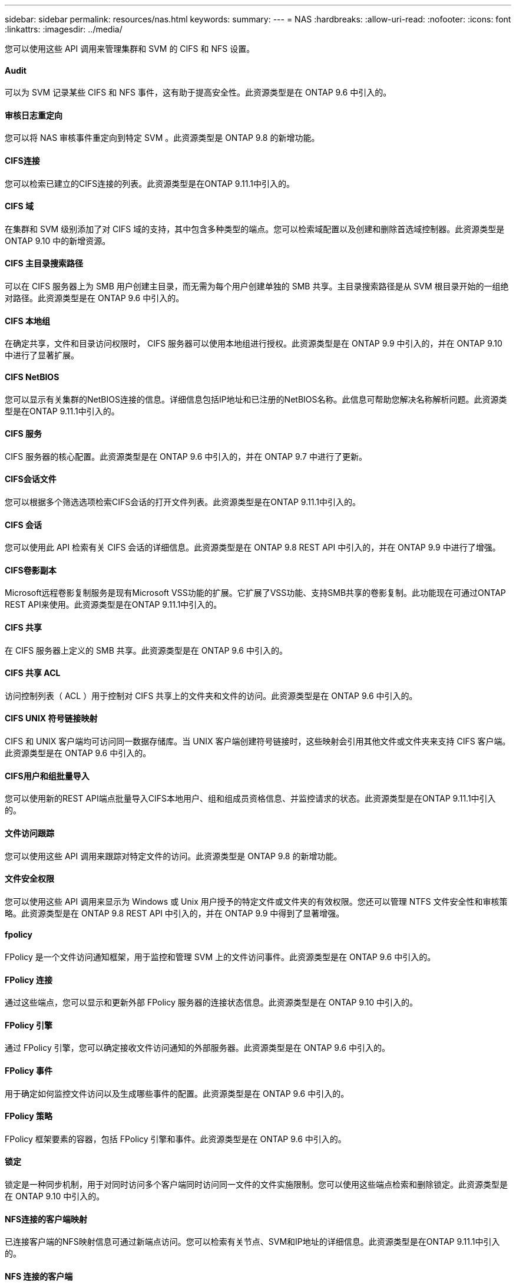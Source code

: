 ---
sidebar: sidebar 
permalink: resources/nas.html 
keywords:  
summary:  
---
= NAS
:hardbreaks:
:allow-uri-read: 
:nofooter: 
:icons: font
:linkattrs: 
:imagesdir: ../media/


[role="lead"]
您可以使用这些 API 调用来管理集群和 SVM 的 CIFS 和 NFS 设置。



==== Audit

可以为 SVM 记录某些 CIFS 和 NFS 事件，这有助于提高安全性。此资源类型是在 ONTAP 9.6 中引入的。



==== 审核日志重定向

您可以将 NAS 审核事件重定向到特定 SVM 。此资源类型是 ONTAP 9.8 的新增功能。



==== CIFS连接

您可以检索已建立的CIFS连接的列表。此资源类型是在ONTAP 9.11.1中引入的。



==== CIFS 域

在集群和 SVM 级别添加了对 CIFS 域的支持，其中包含多种类型的端点。您可以检索域配置以及创建和删除首选域控制器。此资源类型是 ONTAP 9.10 中的新增资源。



==== CIFS 主目录搜索路径

可以在 CIFS 服务器上为 SMB 用户创建主目录，而无需为每个用户创建单独的 SMB 共享。主目录搜索路径是从 SVM 根目录开始的一组绝对路径。此资源类型是在 ONTAP 9.6 中引入的。



==== CIFS 本地组

在确定共享，文件和目录访问权限时， CIFS 服务器可以使用本地组进行授权。此资源类型是在 ONTAP 9.9 中引入的，并在 ONTAP 9.10 中进行了显著扩展。



==== CIFS NetBIOS

您可以显示有关集群的NetBIOS连接的信息。详细信息包括IP地址和已注册的NetBIOS名称。此信息可帮助您解决名称解析问题。此资源类型是在ONTAP 9.11.1中引入的。



==== CIFS 服务

CIFS 服务器的核心配置。此资源类型是在 ONTAP 9.6 中引入的，并在 ONTAP 9.7 中进行了更新。



==== CIFS会话文件

您可以根据多个筛选选项检索CIFS会话的打开文件列表。此资源类型是在ONTAP 9.11.1中引入的。



==== CIFS 会话

您可以使用此 API 检索有关 CIFS 会话的详细信息。此资源类型是在 ONTAP 9.8 REST API 中引入的，并在 ONTAP 9.9 中进行了增强。



==== CIFS卷影副本

Microsoft远程卷影复制服务是现有Microsoft VSS功能的扩展。它扩展了VSS功能、支持SMB共享的卷影复制。此功能现在可通过ONTAP REST API来使用。此资源类型是在ONTAP 9.11.1中引入的。



==== CIFS 共享

在 CIFS 服务器上定义的 SMB 共享。此资源类型是在 ONTAP 9.6 中引入的。



==== CIFS 共享 ACL

访问控制列表（ ACL ）用于控制对 CIFS 共享上的文件夹和文件的访问。此资源类型是在 ONTAP 9.6 中引入的。



==== CIFS UNIX 符号链接映射

CIFS 和 UNIX 客户端均可访问同一数据存储库。当 UNIX 客户端创建符号链接时，这些映射会引用其他文件或文件夹来支持 CIFS 客户端。此资源类型是在 ONTAP 9.6 中引入的。



==== CIFS用户和组批量导入

您可以使用新的REST API端点批量导入CIFS本地用户、组和组成员资格信息、并监控请求的状态。此资源类型是在ONTAP 9.11.1中引入的。



==== 文件访问跟踪

您可以使用这些 API 调用来跟踪对特定文件的访问。此资源类型是 ONTAP 9.8 的新增功能。



==== 文件安全权限

您可以使用这些 API 调用来显示为 Windows 或 Unix 用户授予的特定文件或文件夹的有效权限。您还可以管理 NTFS 文件安全性和审核策略。此资源类型是在 ONTAP 9.8 REST API 中引入的，并在 ONTAP 9.9 中得到了显著增强。



==== fpolicy

FPolicy 是一个文件访问通知框架，用于监控和管理 SVM 上的文件访问事件。此资源类型是在 ONTAP 9.6 中引入的。



==== FPolicy 连接

通过这些端点，您可以显示和更新外部 FPolicy 服务器的连接状态信息。此资源类型是在 ONTAP 9.10 中引入的。



==== FPolicy 引擎

通过 FPolicy 引擎，您可以确定接收文件访问通知的外部服务器。此资源类型是在 ONTAP 9.6 中引入的。



==== FPolicy 事件

用于确定如何监控文件访问以及生成哪些事件的配置。此资源类型是在 ONTAP 9.6 中引入的。



==== FPolicy 策略

FPolicy 框架要素的容器，包括 FPolicy 引擎和事件。此资源类型是在 ONTAP 9.6 中引入的。



==== 锁定

锁定是一种同步机制，用于对同时访问多个客户端同时访问同一文件的文件实施限制。您可以使用这些端点检索和删除锁定。此资源类型是在 ONTAP 9.10 中引入的。



==== NFS连接的客户端映射

已连接客户端的NFS映射信息可通过新端点访问。您可以检索有关节点、SVM和IP地址的详细信息。此资源类型是在ONTAP 9.11.1中引入的。



==== NFS 连接的客户端

您可以显示已连接客户端的列表及其连接详细信息。此资源类型是在 ONTAP 9.7 中引入的。



==== NFS 导出策略

包含用于描述 NFS 导出的规则的策略。此资源类型是在 ONTAP 9.6 中引入的。



==== NFS Kerberos 接口

Kerberos 接口的配置设置。此资源类型是在 ONTAP 9.6 中引入的。



==== NFS Kerberos 域

Kerberos 域的配置设置。此资源类型是在 ONTAP 9.6 中引入的。



==== NFS 服务

NFS 服务器的核心配置。此资源类型是在 ONTAP 9.6 中引入的，并在 ONTAP 9.7 中进行了更新。



==== 对象存储

对 S3 事件的审核是一项安全改进，可用于跟踪和记录某些 S3 事件。可以为每个存储分段的每个 SVM 设置 S3 审核事件选择器。此资源类型是在 ONTAP 9.10 中引入的。



==== Vscan

一种安全功能，用于保护您的数据免受病毒和其他恶意代码的影响。此资源类型是在 ONTAP 9.6 中引入的。



==== Vscan 实时策略

Vscan 策略允许在客户端访问时主动扫描文件对象。此资源类型是在 ONTAP 9.6 中引入的。



==== Vscan 按需策略

Vscan 策略允许根据需要或设置的计划立即扫描文件对象。此资源类型是在 ONTAP 9.6 中引入的。



==== Vscan 扫描程序池

一组属性，用于管理 ONTAP 与外部病毒扫描服务器之间的连接。此资源类型是在 ONTAP 9.6 中引入的。



==== Vscan 服务器状态

外部病毒扫描服务器的状态。此资源类型是在 ONTAP 9.6 中引入的。
